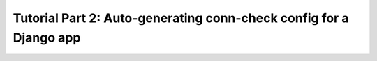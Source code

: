 Tutorial Part 2: Auto-generating conn-check config for a Django app
===================================================================
